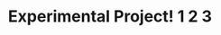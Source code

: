 #+TITLE: Experimental Project! 1 2 3
#+INFOJS_OPT: view:info mouse:underline
# up:index.html home:http://www.mydomain.tpl toc:t
